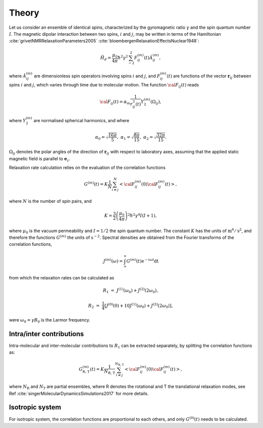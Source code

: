 
Theory
======

Let us consider an ensemble of identical spins, characterized by the gyromagnetic
ratio :math:`\gamma` and the spin quantum number :math:`I`. The magnetic dipolar
interaction between two spins, :math:`i` and :math:`j`, may be written in terms
of the Hamiltonian :cite:`grivetNMRRelaxationParameters2005` :cite:`bloembergenRelaxationEffectsNuclear1948`:

.. math::

    \hat H_d = \dfrac{\mu_0}{4 \pi} \hbar^2 \gamma^2 \sum_{-2}^{2} F_{ij}^{(m)} (t) \hat A_{ij}^{(m)},

where :math:`\hat A_{ij}^{(m)}` are dimensionless spin operators involving spins :math:`i` and :math:`j`,
and :math:`F_{ij}^{(m)} (t)` are functions of the vector :math:`\boldsymbol{r}_{ij}` between
spins :math:`i` and :math:`j`, which varies through time due to molecular motion.
The function :math:`{\cal F}_{ij} (t)` reads

.. math::
    
    {\cal F}_{ij} (t) = \alpha_m \dfrac{1}{r_{ij}^3 (t)} Y^{(m)}_2 (\Omega_{ij}),

where :math:`Y^{(m)}_2` are normalised spherical harmonics, and where


.. math::

    \alpha_0 = \sqrt{\frac{16 \pi}{5}}, ~ \alpha_1 = \sqrt{\frac{8 \pi}{15}}, ~ \alpha_2 = \sqrt{\frac{32 \pi}{15}}.

:math:`\Omega_{ij}` denotes the polar angles of the direction of :math:`\boldsymbol{r}_{ij}` with respect
to laboratory axes, assuming that the applied static magnetic field is parallel to :math:`\boldsymbol{e}_z`.

Relaxation rate calculation relies on the evaluation of the correlation functions

.. math::

    G^{(m)} (t) = K \dfrac{1}{N}
    \sum_{i \ne j}^{N} \left< {\cal F}_{ij}^{(m)} (0) {\cal F}_{ij}^{(m)} (t)  \right>,

where :math:`N` is the number of spin pairs, and

.. math::

    K = \dfrac{3}{2}\left(\dfrac{\mu_0}{4 \pi}\right)^2 \hbar^2 \gamma^4 I (I+1),

where :math:`\mu_0` is the vacuum permeability and :math:`I = 1/2` the
spin quantum number. The constant :math:`K` has the units of :math:`\text{m}^6/\text{s}^2`, and therefore 
the functions :math:`G^{(m)}` the units of :math:`\text{s}^{-2}`. Spectral densities are obtained from the
Fourier transforms of the correlation functions, 

.. math::

    J^{(m)} (\omega) = \int_\infty^\infty G^{(m)} (t) \mathrm e^{- i \omega t} \mathrm dt 

from which the relaxation rates can be calculated as

.. math::

    R_1 &=&  J^{(1)} (\omega_0) + J^{(2)} (2 \omega_0),

    R_2 &=& \dfrac{1}{4} \left[ J^{(0)} (0) + 10 J^{(1)} (\omega_0) + J^{(2)} (2 \omega_0) \right],

were :math:`\omega_0 = \gamma B_0` is the Larmor frequency.

Intra/inter contributions
-------------------------

Intra-molecular and inter-molecular contributions to :math:`R_1`
can be extracted separately, by splitting the correlation functions as:

.. math::

    G^{(m)}_\text{R, T} (t) = K \dfrac{1}{N_\text{R, T}}
    \sum_{i \ne j}^{N_\text{R, T}} \left< {\cal F}_{ij}^{(m)} (0) {\cal F}_{ij}^{(m)} (t)  \right>,

where :math:`N_\text{R}` and :math:`N_\text{T}` are partial ensembles,
where R denotes the rotational and T the translational relaxation modes,
see Ref :cite:`singerMolecularDynamicsSimulations2017` for more details.

Isotropic system
----------------

For isotropic system, the correlation functions are proportional to each others, 
and only :math:`G^{(0)} (t)` needs to be calculated.

.. bibliography::
   :style: unsrt